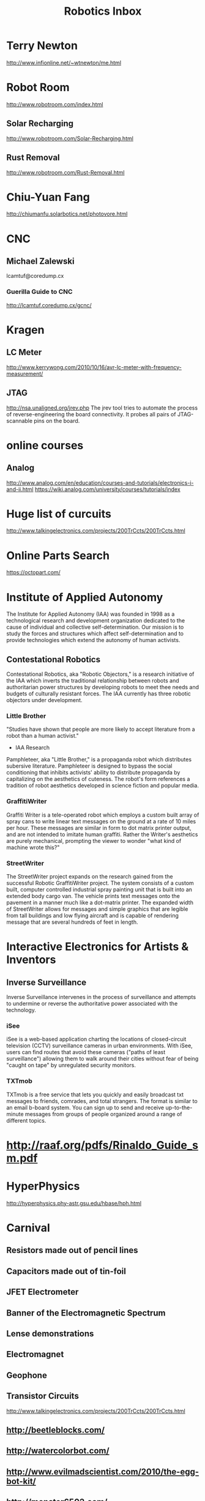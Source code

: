 #+TITLE: Robotics Inbox
#+FILETAGS: robotics

* Terry Newton
  http://www.infionline.net/~wtnewton/me.html
* Robot Room
http://www.robotroom.com/index.html
** Solar Recharging
   http://www.robotroom.com/Solar-Recharging.html
** Rust Removal
http://www.robotroom.com/Rust-Removal.html
* Chiu-Yuan Fang
http://chiumanfu.solarbotics.net/photovore.html
* CNC
** Michael Zalewski
   lcamtuf@coredump.cx
*** Guerilla Guide to CNC
    http://lcamtuf.coredump.cx/gcnc/
* Kragen
** LC Meter
http://www.kerrywong.com/2010/10/16/avr-lc-meter-with-frequency-measurement/
** JTAG
http://nsa.unaligned.org/jrev.php The jrev tool tries to automate the
process of reverse-engineering the board connectivity. It probes all
pairs of JTAG-scannable pins on the board.
* online courses
** Analog
http://www.analog.com/en/education/courses-and-tutorials/electronics-i-and-ii.html
https://wiki.analog.com/university/courses/tutorials/index
* Huge list of curcuits
  http://www.talkingelectronics.com/projects/200TrCcts/200TrCcts.html
* Online Parts Search
https://octopart.com/
* Institute of Applied Autonomy
  The Institute for Applied Autonomy (IAA) was founded in 1998 as a
  technological research and development organization dedicated to the
  cause of individual and collective self-determination. Our mission
  is to study the forces and structures which affect
  self-determination and to provide technologies which extend the
  autonomy of human activists.
** Contestational Robotics
   Contestational Robotics, aka "Robotic Objectors," is a research
   initiative of the IAA which inverts the traditional relationship
   between robots and authoritarian power structures by developing robots
   to meet thee needs and budgets of culturally resistant forces. The IAA
   currently has three robotic objectors under development.
*** Little Brother
    "Studies have shown that people are more likely to accept
    literature from a robot than a human activist."
    - IAA Research
    Pamphleteer, aka "Little Brother," is a propaganda robot which
    distributes subersive literature. Pamphleteer is designed to bypass
    the social conditioning that inhibits activists' ability to distribute
    propaganda by capitalizing on the aesthetics of cuteness. The robot's
    form references a tradition of robot aesthetics developed in science
    fiction and popular media.
*** GraffitiWriter
 Graffiti Writer is a tele-operated robot which employs a custom built
 array of spray cans to write linear text messages on the ground at a
 rate of 10 miles per hour. These messages are similar in form to dot
 matrix printer output, and are not intended to imitate human
 graffiti. Rather the Writer's aesthetics are purely mechanical,
 prompting the viewer to wonder "what kind of machine wrote this?"
*** StreetWriter
 The StreetWriter project expands on the research gained from the
 successful Robotic GraffitiWriter project. The system consists of a
 custom built, computer controlled industrial spray painting unit that
 is built into an extended body cargo van. The vehicle prints text
 messages onto the pavement in a manner much like a dot-matrix
 printer. The expanded width of StreetWriter allows for messages and
 simple graphics that are legible from tall buildings and low flying
 aircraft and is capable of rendering message that are several hundreds
 of feet in length.
* Interactive Electronics for Artists & Inventors
** Inverse Surveillance
Inverse Surveillance intervenes in the process of surveillance and
attempts to undermine or reverse the authoritative power associated
with the technology.
*** iSee
iSee is a web-based application charting the locations of
closed-circuit television (CCTV) surveillance cameras in urban
environments. With iSee, users can find routes that avoid these
cameras ("paths of least surveillance") allowing them to walk around
their cities without fear of being "caught on tape" by unregulated
security monitors.
*** TXTmob
TXTmob is a free service that lets you quickly and easily broadcast
txt messages to friends, comrades, and total strangers. The format is
similar to an email b-board system. You can sign up to send and
receive up-to-the-minute messages from groups of people organized
around a range of different topics.
* http://raaf.org/pdfs/Rinaldo_Guide_sm.pdf
* HyperPhysics
http://hyperphysics.phy-astr.gsu.edu/hbase/hph.html
* Carnival
** Resistors made out of pencil lines
** Capacitors made out of tin-foil
** JFET Electrometer
** Banner of the Electromagnetic Spectrum
** Lense demonstrations
** Electromagnet
** Geophone
** Transistor Circuits
   http://www.talkingelectronics.com/projects/200TrCcts/200TrCcts.html
** http://beetleblocks.com/
** http://watercolorbot.com/
** http://www.evilmadscientist.com/2010/the-egg-bot-kit/
** http://monster6502.com/
** 741 Op Amp
http://shop.evilmadscientist.com/tinykitlist/762
** 555 timer
http://shop.evilmadscientist.com/tinykitlist/652
** http://www.mindsontoys.com/tb.htm
** http://www.evilmadscientist.com/
** DigiComp II
http://www.mindsontoys.com/dc1_main.htm
http://www.evilmadscientist.com/2011/a-video-introduction-to-the-digi-comp-ii/?utm_content=buffer473a7&utm_medium=social&utm_source=linkedin.com&utm_campaign=buffer
** Simulation running on screens
*** TODO Scales of the Computer down to the atom
*** http://phet.colorado.edu/
*** http://www.falstad.com/mathphysics.html
** Potato Batteries
** Van de Graaf Generator
http://sci-toys.com/scitoys/scitoys/electro/electro6.html
** Railgun
http://sci-toys.com/scitoys/scitoys/electro/railgun/railgun.html
** ElectroMagnet
   http://sci-toys.com/scitoys/scitoys/electro/electro.html
   http://sci-toys.com/scitoys/scitoys/electro/electro2.html
   http://sci-toys.com/scitoys/scitoys/electro/electro3.html#two_coil
** Franklin's Bells
   http://sci-toys.com/scitoys/scitoys/electro/electro4.html
** Static Charge Motors
   http://sci-toys.com/scitoys/scitoys/electro/electro5.html
** Sterling Engine
** Sci-Toys
** Roulette
http://www.instructables.com/id/Techno-geek-Roulette-or-Who-Makes-the-Coffee/
** Lunar Lander
http://lushprojects.com/lunarlander/
** CyclePong
http://lushprojects.com/cyclepong2/
** Novely Automation
http://www.novelty-automation.com/
** How to Make Your Own Slot Machine
http://www.underthepier.com/01_howtocoinmech.htm
** The International Arcade Museum
http://www.arcade-museum.com/
** Tesla Coil
* BEAM
  http://vsim.freeservers.com/amiller/microcore.html
  https://en.wikipedia.org/wiki/BEAM_robotics
  http://www.infionline.net/~wtnewton/otherwld/selfwire.html
** Motor Driver
http://library.solarbotics.net/circuits/driver_tilden.html
** Solar engine
http://library.solarbotics.net/circuits/se.html
http://library.solarbotics.net/circuits/se_t1_zener.html
** http://www.beam-online.com/
* Mark Tilden
https://www.youtube.com/watch?v=wg-ZM9bVusQ
https://www.youtube.com/watch?v=NZwbb9a_XAQ
** Tilden's Three Laws
A robot must protect its existence at all costs.
A robot must obtain and maintain access to its own power source.
A robot must continually search for better power sources.
* Robosapien
* Testing Equipment
** TODO oscilloscope
*** TODO sound card buffer circuit
    http://xoscope.cvs.sourceforge.net/viewvc/xoscope/xoscope/hardware/HARDWARE?revision=HEAD
**** parts list
    1 IC1 TL082 Dual JFET input operational amplifier

    2 R1 1M,1/4 Watt, 5% resistor
    2 R2 47k,1/2 Watt, 5% resistor
    2 R3 4.7k,1/4 Watt, 5% resistor
    2 R4 3k1/4 Watt, 5% resistor
    2 R5 27k,1/4 Watt, 5% resistor
    2 R6 100k,linear potentiometer

    2 C1 .01uF, 1kVceramic disc capacitor
    2 C2 20pFceramic disc capacitor
    2 C3 100pFceramic disc capacitor

    6 D1-D3 1N914 or 1N4148 silicon switching diode

    2 S1 SPST mini toggle switch

    1 circuit board, (1/2 RS 276-159)
    1 8-pin DIP socket
    2 1/4" knob for R6
    2 female BNC connectors, panel mount
    2 female RCA connectors, in-line type
    tap-in and power connectors
    connecting wire, power wire
* Circuit Simulation
** Common Lisp
*** clasp
 https://github.com/openlisp/clasp
*** cl-rpc
http://http.debian.net/debian/pool/main/c/cl-rlc/cl-rlc_0.1.3.orig.tar.gz
*** wirelisp
http://www.dtic.mil/dtic/tr/fulltext/u2/a220740.pdf
** Fritzing
** webtronix
https://github.com/logical/webtronix
** SPICE
** gschem
http://wiki.geda-project.org/geda:ngspice_and_gschem
** gnucap
** Xoscope
http://xoscope.sourceforge.net/
** Verilog-AMS
** http://www.falstad.com/circuit/
** http://www.falstad.com/circuit/e-index.html
** https://github.com/sharpie7/circuitjs1
** https://github.com/Qucs/qucs/
** ADMS
https://sourceforge.net/projects/mot-adms/files/adms-source/

ADMS - An automatic device model synthesizer

ADMS is a code generator that converts electrical compact device
models specified in high-level description language into
ready-to-compile C code for the API of spice simulators. Based on
transformations specified in XML language, ADMS transforms Verilog-AMS
code into other target languages.
** http://lushprojects.com/circuitjs/

* Safety
http://www.epanorama.net/documents/safety/safety_guidelines.html
** Publishing
http://www.epanorama.net/documents/general/schematic_to_web.html
* resistors
http://www.epanorama.net/documents/markings/resistor_colorcodes.html
* EMF Detector
  http://www.epanorama.net/zen_schematics/Circuits/Misc/emf.html
* LED lights
http://www.epanorama.net/zen_schematics/Circuits/Misc/torch.html
* visual doorbell
http://www.epanorama.net/zen_schematics/Circuits/Misc/deafdoorbell.html
* Shop Controller
http://www.sskteracon.com/SchematicDiagram.htm
* TODO build laser communicator
http://www.epanorama.net/circuits/laserlink.html
http://www.epanorama.net/zen_schematics/Circuits/Misc/lcs.html
** http://www.epanorama.net/circuits/diskstepper.html
** artpieces
*** https://dpadblog.com/2014/06/16/i-turned-my-old-computer-into-a-robot/
** http://letsmakerobots.com/node/16668
*** TODO motor driver ICs from cd drives
** http://www.instructables.com/id/Floppy-Drive-Salvage/

The drive pictured has TWO <-- That's right! Two different motors. One
is the large brushless spindle driving motor that everyone seems to be
focusing on because it is BIGGER. We all know that bigger is better
right? SHUH, right. Anyhow. The smaller second motor is the important
one being focused on by the original author of this article. If you
take a close look, you will see that the tiny motor on the BACK of the
floppy drive that drives the read head has four wires connecting it to
the circuitry. And on the actual motor upon closer inspection, most of
the time has SIX connectors which only four are being used. So read
into the tech here. It can be wired either unipolor for speed or
Bi-Polar series for higher torque (not that the torque will do any
real work though. You are most likely talking about 10-20 oz. This is
an extremely versatile motor being under utilized. It is a low voltage
( 5V), low current (30mA) and high accuracy (400 Steps per revolution
or .9 degrees per step) with low torque. You could easily use an open
source low power L293, ULN2003A, ULN2803 Darlington array or UCN-5804B
based unipolar driver to make plotters, CNC PCB mills, 3D scanners,
soldier paste applicators/SMT component placers etc. from these little
nuggets. A little creative thinking can go a long way to making
valuable CNC worker bees from these mostly overlooked and undervalued
precision
gemstones. [http://www.epanorama.net/circuits/diskstepper.html]

** Circuits
   http://www.opencircuits.com/Main_Page
** http://www.computercollector.com/
** Robot Odyssey
http://www.slate.com/articles/technology/bitwise/2014/01/robot_odyssey_the_hardest_computer_game_of_all_time.html
** Apple II
   http://lukazi.blogspot.com/
   http://lukazi.blogspot.com.au/2012/01/waltr-introduction.html
** Robotics Up-Cycling
   http://www.grandideastudio.com/portfolio/do-it-yourself/
** Logo robots
   https://www.youtube.com/user/NGYT40#p/u/32/chr-YYby-zQ
** Robotics People
*** Nikos Giannakopoulos
    :PROPERTIES:
    :url:      http://learn.parallax.com/educators/teacher/nikos-giannakopoulos
    :END:
** Legos
*** http://lukazi.blogspot.com/search?updated-min=2014-01-01T00:00:00-08:00&updated-max=2015-01-01T00:00:00-08:00&max-results=1
* circuits
http://www.discovercircuits.com/
datasheetlocator.com
icmaster.com
* ifixit
  https://www.ifixit.com/
* http://www.epanorama.net/circuits/
** Basic Electronics List
http://www.epanorama.net/links/components.html
*** Transistors
    + 2N2222 - General purpose Si-NPN transistor 60..75V 0.8A 0.5W 250MHz B>100
    + 2N3055 - general purpose power transistor 100V/15A/115W, old
      type in TO-3 metal case, still useful in linear power supplies
    + N3904 - General purpose Si-NPN 60V 0.1A 0.625W 250MHz B>100 TO-92 plastic case, look at
    + 2N3905 General purpose Si-PNP 40V 0.2A 0.625W 200MHz B>100, TO-92 plastic case, look at
    + 2N3906 - General purpose Si-PNP transistor
    + BC327 - General purpose Si-PNP transistor 50V 0.8A 0.625W 100MHz TO-92 plastic case
    + BC337 - General purpose Si-NPN transistor 50V 0.8A 0.625W 100MHz TO-92 plastic case
    + BC547 - General purpose Si-NPN transistor 50V 0.1A 0.5W 300MHz TO-92 plastic case
    + BC557 - General purpose Si-PNP transistor 50V 0.1A 0.5W 150MHz TO-92 plastic case
    + MJ2955 - Complementary Silicon PNP Power Transistor 15A/60V/115W
    + TIP31 NPN Epitaxial Silicon Power Transistor
    + TIP41C Power transistor in TO220 case NPN 6A 100V
*** FET
    + 2N3819 - N-channel JFET (soon to be obsolete), small signal, 25V
      10mA 350 mW 400 MHz TO-92
    + BF245
    + BF245A - N-channel symmetrical junction field-effect transistor
    + 700 MHz, interchangeability of drain and source connections,
    suitable for LF, HF and DC amplifiers, TO-92 variant package
    + BS170 N-Channel enhancement mode field effect transistor for low
      voltage, low current applications (up to 500 mA)
*** Diodes
    1N4007 rectifier diode 1A 1000V
    1N4148 General purpose silicon diode 0.2A 75V, High Conductance Fast Diode
    Thyristors and triacs
*** Opamps
    + RC5532A Low noise dual operational amplifier - This is a very
      good for many audio designs. The 5532 has THD down around
      0.0003% at normal levels and frequencies. The self noise is no
      worse than a 10 k ohm resistor. Read also
    + LM741 - general purpose operational amplifier, also known as
    LM324 Low Power Quad Operational Amplifier - check alse
    LM358
    LM358 Low Power Dual Operational Amplifier

    LM380 - 2.5W Audio Power Amplifier IC for consumer
    applications. Amplifier gain is internally fixed at 34 dB. Input
    stage allows ground referenced input signals and utput
    automatically self-centers to one-half the supply voltage. The
    output is short circuit proof with internal thermal limiting.

    LM386 Low Voltage Audio Power Amplifier. The LM386 is a power
    amplifier designed for use in low voltage consumer
    applications. The gain is internally set to 20 to keep external
    part count low. This amplifier IC can drive 8 ohms speaker nicely
    with maximum power from 250 mW to 1W depending on operating
    voltage and IC version. Typical operating voltage range is 6-12V.

    NE/SA/SE5532/5532A Internally-compensated dual low noise operational amplifier
    TL072 Low noise dual operational amplifier
    TL082
*** Regulator ICs
    KA7805 - 3-Terminal 1A Positive Voltage Regulator for 5V output voltage

    LM78xx series positive voltage regulators - up to 1A regulator at
    constant voltages (7805=+5V, 7808=+8V, 7812=+12V, 7815=+15V,
    7818=+18V), includes overcurrent and therminal protection, input
    voltage range from output voltage + 2V to 24V, 7805 voltage
    regulator IC form this series for 5V output is very useful for

    LM79xx series voltage regulators for negative voltages -
    practically same specifications as 78xx series but for negative
    voltages (7905=-5V, 7908=-8V, 7912=-12V, 7915=-15V, 7818=-18V)

    L200 - adjustable voltage and current regulator IC 2.9-36V,
    adjustable overcurrent protection, PENTAWATT case

    LM 317 three pin variable voltage regulator for 1.2V to 37V and up
    to 1.5A current

*** Interfacing ICs
    + MAX220-MAX249 family of line drivers/receivers - intended for
      all EIA/TIA-232E and V.28/V.24 communications interfaces,
      particularly applications where ?12V is not available.
    + ULN2803 - 8-bit 50V 500mA TTL compatible input NPN darlington
      driver. This driver is suitable for loads like lamps, relays
      printer hammers or other similar loads for a broad range of
      computer, industrial, and consumer applications. This device
      featurs open-collector outputs and free wheeling clamp diodes
      for transient suppression. The ULN2803 is designed to be
      compatible with standard TTL families.
    + ULN2804 - 8-bit 50V 500mA CMOS/PMOS compatible input NPN
      darlington driver. This driver is suitable for loads like lamps,
      relays printer hammers or other similar loads for a broad range
      of computer, industrial, and consumer applications. This device
      featurs open-collector outputs and free wheeling clamp diodes
      for transient suppression. The ULN2804 is optimized for 6 to 15
      volt high level CMOS or PMOS.
*** Logic ICs
    74xx/54xx Family TTL Circuits - drawings of some most commonly used types
    Microcontrollers
*** Optoisolators
    4N25 optoisolator, CTR=20% (CTR=current transfer ratio), check
    4N37 optoisolator, CTR=100%
    6N138 optoisolater with split Darlington output, Vcc = 18 V max., 8 pin DIP, check
    6N138 optoisolater with split Darlington output, Vcc = 18 V max., 8 pin DIP
    CNY17 optoisolator, CTR for CNY17-3 is 100%, check
    MOC3023 optodiac
*** Other ICs
    EPROM and EEPROM datasheets - most common types shown
    LM3914 Dot/Bar Display Drive - The LM3914 is a monolithic integrated circuit that senses analog voltage levels and drives 10 LEDs, providing a linear analog display. A single pin changes the display from a moving dot to a bar graph. Current drive to the LEDs is regulated and programmable, eliminating the need for resistors.
    LM555 timer chip datasheet - check also
    LM393 Dual Comparator
    LM567 tone decoder

* Floppy Drives
** http://www.instructables.com/howto/floppy+drive/
** TODO swap head ribbons
** http://www.instructables.com/id/quotHackingquot-a-Floppy-Disk-Eject-Motor/
* Hard Disk Drive
http://www.instructables.com/id/HDDJ-Turning-an-old-hard-disk-drive-into-a-rotary/
http://www.instructables.com/id/Tesla-turbine-from-old-hard-drives-and-minimal-too/
* Power Supply
http://www.instructables.com/id/Convert-A-Computer-Power-supply-to-a-Bench-Top-Lab/
* Patents
** https://en.wikipedia.org/wiki/List_of_Nikola_Tesla_patents
* CurcuitLab
https://www.circuitlab.com/
* Autodesk Circuits
  https://circuits.io/lab
* partsim
  http://www.partsim.com/
* https://kazuhikoarase.github.io/simcirjs/
